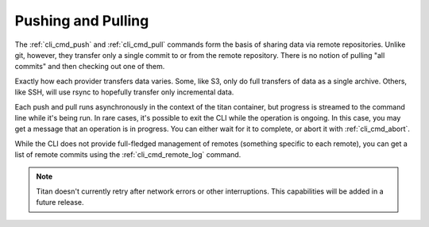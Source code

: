 .. _remote_pushpull:

Pushing and Pulling
===================

The :ref:`cli_cmd_push` and :ref:`cli_cmd_pull` commands form the basis of
sharing data via remote repositories. Unlike git, however, they transfer
only a single commit to or from the remote repository. There is no notion
of pulling "all commits" and then checking out one of them.

Exactly how each provider transfers data varies. Some, like S3, only do full
transfers of data as a single archive. Others, like SSH, will use rsync to
hopefully transfer only incremental data.

Each push and pull runs asynchronously in the context of the titan container,
but progress is streamed to the command line while it's being run. In rare
cases, it's possible to exit the CLI while the operation is ongoing. In this
case, you may get a message that an operation is in progress. You can either
wait for it to complete, or abort it with :ref:`cli_cmd_abort`.

While the CLI does not provide full-fledged management of remotes (something
specific to each remote), you can get a list of remote commits using the
:ref:`cli_cmd_remote_log` command.

.. note::

   Titan doesn't currently retry after network errors or other interruptions.
   This capabilities will be added in a future release.
